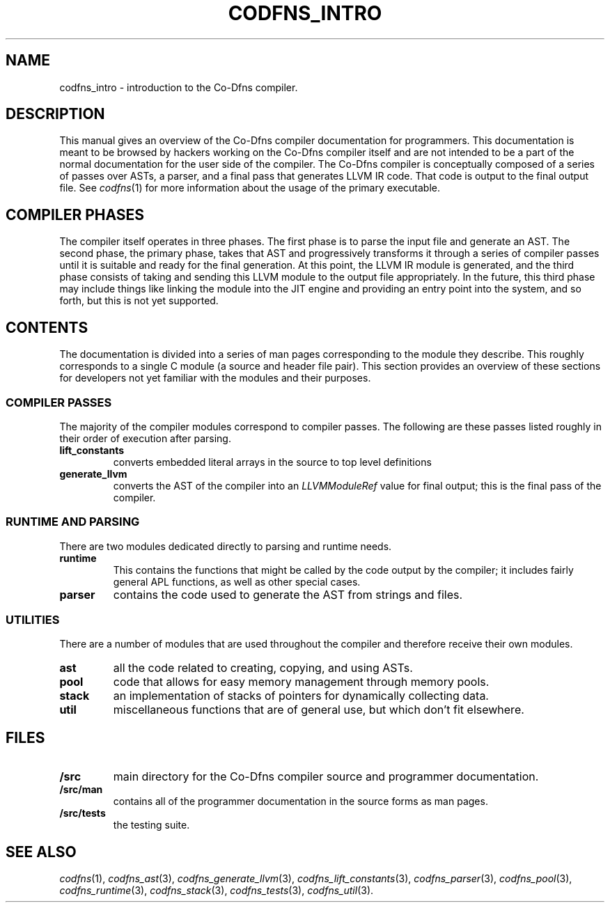 .TH CODFNS_INTRO 3
.SH NAME
codfns_intro \- introduction to the Co-Dfns compiler.
.SH DESCRIPTION
This manual gives an overview of the Co-Dfns compiler documentation
for programmers. This documentation is meant to be browsed by hackers
working on the Co-Dfns compiler itself and are not intended to be a
part of the normal documentation for the user side of the compiler. The
Co-Dfns compiler is conceptually composed of a series of passes over
ASTs, a parser, and a final pass that generates LLVM IR code. That
code is output to the final output file. See
.IR codfns (1)
for more information about the usage of the primary executable. 
.SH COMPILER PHASES
The compiler itself operates in three phases. The first phase is to 
parse the input file and generate an AST. The second phase, the primary 
phase, takes that AST and progressively transforms it through a series 
of compiler passes until it is suitable and ready for the final generation. 
At this point, the LLVM IR module is generated, and the third phase consists 
of taking and sending this LLVM module to the output file appropriately.
In the future, this third phase may include things like linking the module into 
the JIT engine and providing an entry point into the system, and so forth, 
but this is not yet supported.
.SH CONTENTS
The documentation is divided into a series of man pages corresponding
to the module they describe. This roughly corresponds to a single
C module (a source and header file pair). This section provides an
overview of these sections for developers not yet familiar with the
modules and their purposes.
.SS COMPILER PASSES
The majority of the compiler modules correspond to compiler passes. The
following are these passes listed roughly in their order of execution
after parsing.
.TP
.B lift_constants 
converts embedded literal arrays in the source to top level definitions
.TP
.B generate_llvm
converts the AST of the compiler into an 
.I LLVMModuleRef
value for final output; this is the final pass of the compiler.
.SS RUNTIME AND PARSING
There are two modules dedicated directly to parsing and runtime needs. 
.TP
.B runtime
This contains the functions that might be called by the code output
by the compiler; it includes fairly general APL functions, as well
as other special cases.
.TP
.B parser
contains the code used to generate the AST from strings and files.
.SS UTILITIES
There are a number of modules that are used throughout the compiler 
and therefore receive their own modules.
.TP
.B ast
all the code related to creating, copying, and using ASTs.
.TP
.B pool
code that allows for easy memory management through memory pools.
.TP
.B stack
an implementation of stacks of pointers for dynamically collecting data.
.TP
.B util
miscellaneous functions that are of general use, but which don't fit elsewhere.
.SH FILES
.TP
.B /src
main directory for the Co-Dfns compiler source and programmer documentation.
.TP
.B /src/man
contains all of the programmer documentation in the source forms as man pages.
.TP
.B /src/tests
the testing suite.
.SH "SEE ALSO"
.IR codfns (1),
.IR codfns_ast (3), 
.IR codfns_generate_llvm (3),
.IR codfns_lift_constants (3),
.IR codfns_parser (3),
.IR codfns_pool (3),
.IR codfns_runtime (3),
.IR codfns_stack (3),
.IR codfns_tests (3),
.IR codfns_util (3).

